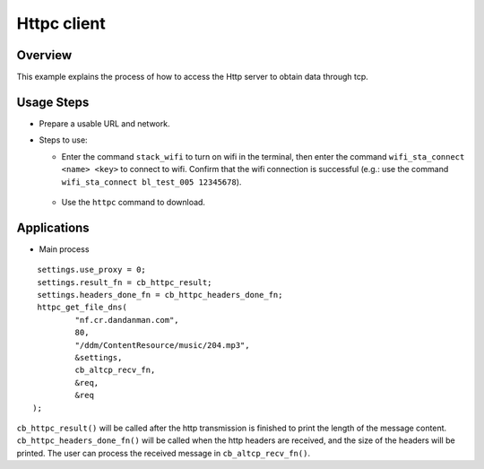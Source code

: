 .. _httpc-index:

Httpc client
==================

Overview
------

This example explains the process of how to access the Http server to obtain data through tcp.

Usage Steps
----------------

- Prepare a usable URL and network.

- Steps to use:
    
  - Enter the command ``stack_wifi`` to turn on wifi in the terminal, then enter the command ``wifi_sta_connect <name> <key>`` to connect to wifi. Confirm that the wifi connection is successful (e.g.: use the command ``wifi_sta_connect bl_test_005 12345678``).

    .. figure:: imgs/image1.png
       :alt: 

    .. figure:: imgs/image2.png
       :alt: 

  - Use the ``httpc`` command to download.
    
    .. figure:: imgs/image3.png
       :alt: 

Applications
---------

- Main process

::    
    
    settings.use_proxy = 0;
    settings.result_fn = cb_httpc_result;
    settings.headers_done_fn = cb_httpc_headers_done_fn;
    httpc_get_file_dns(
            "nf.cr.dandanman.com",
            80,
            "/ddm/ContentResource/music/204.mp3",
            &settings,
            cb_altcp_recv_fn,
            &req,
            &req
   );

``cb_httpc_result()`` will be called after the http transmission is finished to print the length of the message content. ``cb_httpc_headers_done_fn()`` will be called when the http headers are received, and the size of the headers will be printed. The user can process the received message in ``cb_altcp_recv_fn()``.
